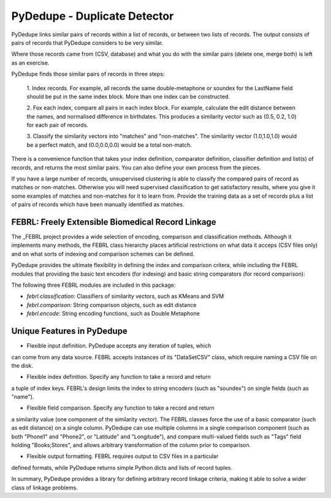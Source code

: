 .. -*- mode:rst -*-

===============================
 PyDedupe - Duplicate Detector
===============================

PyDedupe links similar pairs of records within a list of records,
or between two lists of records.  The output consists of 
pairs of records that PyDedupe considers to be very similar.  

Where those records came from (CSV, database) and what you do with the
similar pairs (delete one, merge both) is left as an exercise.

PyDedupe finds those similar pairs of records in three steps:

 1. Index records. For example, all records the same double-metaphone or
 soundex for the LastName field should be put in the same index block. More
 than one index can be constructed.

 2. Fox each index, compare all pairs in each index block.  For example,
 calculate the edit distance between the names, and normalised difference 
 in birthdates.  This produces a similarity vector such as (0.5, 0.2, 1.0) 
 for each pair of records.
 
 3. Classify the similarity vectors into "matches" and "non-matches". The
 similarity vector (1.0,1.0,1.0) would be a perfect match, and (0.0,0.0,0.0)
 would be a total non-match.  
 
There is a convenience function that takes your index definition, 
comparator definition, classifier definition and list(s) of records, 
and returns the most similar pairs.  You can also define your own process
from the pieces.  

If you have a large number of records, unsupervised clustering is able to
classify the compared pairs of record as matches or non-matches. Otherwise you
will need supervised classification to get satisfactory results, where you
give it some examples of matches and non-matches for it to learn from. Provide
the training data as a set of records plus a list of pairs of records which
have been manually identified as matches.


FEBRL: Freely Extensible Biomedical Record Linkage
==================================================

The _FEBRL project provides a wide selection of encoding, comparison and
classification methods. Although it implements many methods, the FEBRL class
hierarchy places artificial restrictions on what data it acceps (CSV files
only) and on what sorts of indexing and comparison schemes can be defined.

PyDedupe provides the ultimate flexibility in defining the index and
comparison critera, while including the FEBRL modules that providing the basic
text encoders (for indexing) and basic string comparators (for record
comparison):

The following three FEBRL modules are included in this package:

- `febrl.classification`: Classifiers of similarity vectors, such as KMeans and SVM
- `febrl.comparison`: String comparison objects, such as edit distance
- `febrl.encode`: String encoding functions, such as Double Metaphone

Unique Features in PyDedupe
===========================

- Flexible input definition. PyDedupe accepts any iteration of tuples, which
can come from any data source. FEBRL accepts instances of its "DataSetCSV"
class, which require naming a CSV file on the disk.

- Flexible index definition. Specify any function to take a record and return
a tuple of index keys. FEBRL's design limits the index to string encoders
(such as "soundex") on single fields (such as "name"). 
 
- Flexible field comparison. Specify any function to take a record and return
a similarity value (one component of the similarity vector). The FEBRL classes
force the use of a basic comparator (such as edit distance) on a single column.
PyDedupe can use multiple columns in a single comparison component (such as both
"Phone1" and "Phone2", or "Latitude" and "Longitude"), and compare
multi-valued fields such as "Tags" field holding "Books;Stores", and allows
arbitrary transformation of the column prior to comparison.

- Flexible output formatting. FEBRL requires output to CSV files in a particular
defined formats, while PyDedupe returns simple Python dicts and lists of
record tuples.

In summary, PyDedupe provides a library for defining arbitrary record linkage
criteria, making it able to solve a wider class of linkage problems.

__ FEBRL_ http://sourceforge.net/projects/febrl
